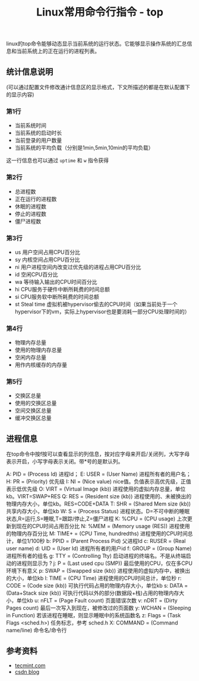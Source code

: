 #+BEGIN_COMMENT
.. title: Linux常用命令行指令 - top
.. slug: linux-command-examples-top
.. date: 2018-06-14 11:26:53 UTC+08:00
.. tags: linux, top, uptime, shell
.. category: linux
.. link:
.. description:
.. type: text
#+END_COMMENT
#+OPTIONS: num:nil
#+TITLE:Linux常用命令行指令 - top

linux的top命令能够动态显示当前系统的运行状态。它能够显示操作系统的汇总信息和当前系统上的正在运行的进程列表。

** 统计信息说明
(可以通过配置文件修改通计信息区的显示格式，下文所描述的都是在默认配置下的显示内容)
*** 第1行
- 当前系统时间
- 当前系统的启动时长
- 当前登录的用户数量
- 当前系统的平均负载（分别是1min,5min,10min的平均负载）
这一行信息也可以通过 ~uptime~ 和 ~w~ 指令获得
*** 第2行
- 总进程数
- 正在运行的进程数
- 休眠的进程数
- 停止的进程数
- 僵尸进程数
*** 第3行
- us 用户空间占用CPU百分比
- sy 内核空间占用CPU百分比
- ni 用户进程空间内改变过优先级的进程占用CPU百分比
- id 空闲CPU百分比
- wa 等待输入输出的CPU时间百分比
- hi CPU服务于硬件中断所耗费的时间总额
- si CPU服务软中断所耗费的时间总额
- st Steal time 虚拟机被hypervisor偷去的CPU时间（如果当前处于一个hypervisor下的vm，实际上hypervisor也是要消耗一部分CPU处理时间的）

*** 第4行
- 物理内存总量
- 使用的物理内存总量
- 空闲内存总量
- 用作内核缓存的内存量

*** 第5行
- 交换区总量
- 使用的交换区总量
- 空间交换区总量
- 缓冲交换区总量

** 进程信息
在top命令中按f按可以查看显示的列信息，按对应字母来开启/关闭列，大写字母表示开启，小写字母表示关闭。带*号的是默认列。

A: PID = (Process Id) 进程Id；
E: USER = (User Name) 进程所有者的用户名；
H: PR = (Priority) 优先级
I: NI = (Nice value) nice值。负值表示高优先级，正值表示低优先级
O: VIRT = (Virtual Image (kb)) 进程使用的虚拟内存总量，单位kb。VIRT=SWAP+RES
Q: RES = (Resident size (kb)) 进程使用的、未被换出的物理内存大小，单位kb。RES=CODE+DATA
T: SHR = (Shared Mem size (kb)) 共享内存大小，单位kb
W: S = (Process Status) 进程状态。D=不可中断的睡眠状态,R=运行,S=睡眠,T=跟踪/停止,Z=僵尸进程
K: %CPU = (CPU usage) 上次更新到现在的CPU时间占用百分比
N: %MEM = (Memory usage (RES)) 进程使用的物理内存百分比
M: TIME+ = (CPU Time, hundredths) 进程使用的CPU时间总计，单位1/100秒
b: PPID = (Parent Process Pid) 父进程Id
c: RUSER = (Real user name)
d: UID = (User Id) 进程所有者的用户id
f: GROUP = (Group Name) 进程所有者的组名
g: TTY = (Controlling Tty) 启动进程的终端名。不是从终端启动的进程则显示为 ?
j: P = (Last used cpu (SMP)) 最后使用的CPU，仅在多CPU环境下有意义
p: SWAP = (Swapped size (kb)) 进程使用的虚拟内存中，被换出的大小，单位kb
l: TIME = (CPU Time) 进程使用的CPU时间总计，单位秒
r: CODE = (Code size (kb)) 可执行代码占用的物理内存大小，单位kb
s: DATA = (Data+Stack size (kb)) 可执行代码以外的部分(数据段+栈)占用的物理内存大小，单位kb
u: nFLT = (Page Fault count) 页面错误次数
v: nDRT = (Dirty Pages count) 最后一次写入到现在，被修改过的页面数
y: WCHAN = (Sleeping in Function) 若该进程在睡眠，则显示睡眠中的系统函数名
z: Flags = (Task Flags <sched.h>) 任务标志，参考 sched.h
X: COMMAND = (Command name/line) 命令名/命令行


** 参考资料
- [[https://www.tecmint.com/12-top-command-examples-in-linux/][tecmint.com]]
- [[https://blog.csdn.net/sanshiqiduer/article/details/1933625][csdn blog]]
